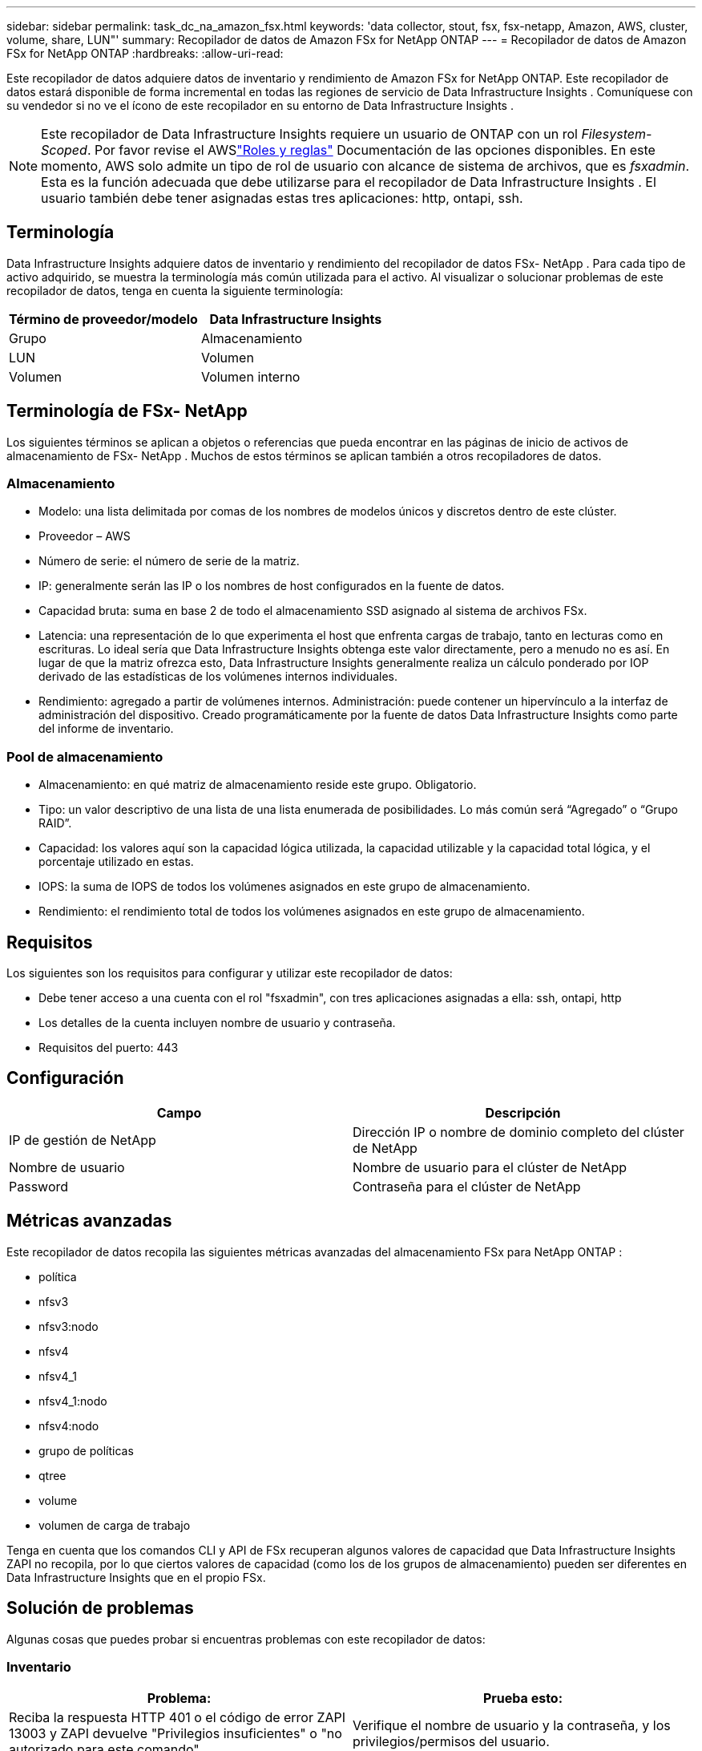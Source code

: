 ---
sidebar: sidebar 
permalink: task_dc_na_amazon_fsx.html 
keywords: 'data collector, stout, fsx, fsx-netapp, Amazon, AWS, cluster, volume, share, LUN"' 
summary: Recopilador de datos de Amazon FSx for NetApp ONTAP 
---
= Recopilador de datos de Amazon FSx for NetApp ONTAP
:hardbreaks:
:allow-uri-read: 


[role="lead"]
Este recopilador de datos adquiere datos de inventario y rendimiento de Amazon FSx for NetApp ONTAP.  Este recopilador de datos estará disponible de forma incremental en todas las regiones de servicio de Data Infrastructure Insights .  Comuníquese con su vendedor si no ve el ícono de este recopilador en su entorno de Data Infrastructure Insights .


NOTE: Este recopilador de Data Infrastructure Insights requiere un usuario de ONTAP con un rol _Filesystem-Scoped_.  Por favor revise el AWSlink:https://docs.aws.amazon.com/fsx/latest/ONTAPGuide/roles-and-users.html["Roles y reglas"] Documentación de las opciones disponibles.  En este momento, AWS solo admite un tipo de rol de usuario con alcance de sistema de archivos, que es _fsxadmin_.  Esta es la función adecuada que debe utilizarse para el recopilador de Data Infrastructure Insights .  El usuario también debe tener asignadas estas tres aplicaciones: http, ontapi, ssh.



== Terminología

Data Infrastructure Insights adquiere datos de inventario y rendimiento del recopilador de datos FSx- NetApp .  Para cada tipo de activo adquirido, se muestra la terminología más común utilizada para el activo.  Al visualizar o solucionar problemas de este recopilador de datos, tenga en cuenta la siguiente terminología:

[cols="2*"]
|===
| Término de proveedor/modelo | Data Infrastructure Insights 


| Grupo | Almacenamiento 


| LUN | Volumen 


| Volumen | Volumen interno 
|===


== Terminología de FSx- NetApp

Los siguientes términos se aplican a objetos o referencias que pueda encontrar en las páginas de inicio de activos de almacenamiento de FSx- NetApp .  Muchos de estos términos se aplican también a otros recopiladores de datos.



=== Almacenamiento

* Modelo: una lista delimitada por comas de los nombres de modelos únicos y discretos dentro de este clúster.
* Proveedor – AWS
* Número de serie: el número de serie de la matriz.
* IP: generalmente serán las IP o los nombres de host configurados en la fuente de datos.
* Capacidad bruta: suma en base 2 de todo el almacenamiento SSD asignado al sistema de archivos FSx.
* Latencia: una representación de lo que experimenta el host que enfrenta cargas de trabajo, tanto en lecturas como en escrituras.  Lo ideal sería que Data Infrastructure Insights obtenga este valor directamente, pero a menudo no es así.  En lugar de que la matriz ofrezca esto, Data Infrastructure Insights generalmente realiza un cálculo ponderado por IOP derivado de las estadísticas de los volúmenes internos individuales.
* Rendimiento: agregado a partir de volúmenes internos.  Administración: puede contener un hipervínculo a la interfaz de administración del dispositivo.  Creado programáticamente por la fuente de datos Data Infrastructure Insights como parte del informe de inventario.




=== Pool de almacenamiento

* Almacenamiento: en qué matriz de almacenamiento reside este grupo.  Obligatorio.
* Tipo: un valor descriptivo de una lista de una lista enumerada de posibilidades.  Lo más común será “Agregado” o “Grupo RAID”.
* Capacidad: los valores aquí son la capacidad lógica utilizada, la capacidad utilizable y la capacidad total lógica, y el porcentaje utilizado en estas.
* IOPS: la suma de IOPS de todos los volúmenes asignados en este grupo de almacenamiento.
* Rendimiento: el rendimiento total de todos los volúmenes asignados en este grupo de almacenamiento.




== Requisitos

Los siguientes son los requisitos para configurar y utilizar este recopilador de datos:

* Debe tener acceso a una cuenta con el rol "fsxadmin", con tres aplicaciones asignadas a ella: ssh, ontapi, http
* Los detalles de la cuenta incluyen nombre de usuario y contraseña.
* Requisitos del puerto: 443




== Configuración

[cols="2*"]
|===
| Campo | Descripción 


| IP de gestión de NetApp | Dirección IP o nombre de dominio completo del clúster de NetApp 


| Nombre de usuario | Nombre de usuario para el clúster de NetApp 


| Password | Contraseña para el clúster de NetApp 
|===


== Métricas avanzadas

Este recopilador de datos recopila las siguientes métricas avanzadas del almacenamiento FSx para NetApp ONTAP :

* política
* nfsv3
* nfsv3:nodo
* nfsv4
* nfsv4_1
* nfsv4_1:nodo
* nfsv4:nodo
* grupo de políticas
* qtree
* volume
* volumen de carga de trabajo


Tenga en cuenta que los comandos CLI y API de FSx recuperan algunos valores de capacidad que Data Infrastructure Insights ZAPI no recopila, por lo que ciertos valores de capacidad (como los de los grupos de almacenamiento) pueden ser diferentes en Data Infrastructure Insights que en el propio FSx.



== Solución de problemas

Algunas cosas que puedes probar si encuentras problemas con este recopilador de datos:



=== Inventario

[cols="2*"]
|===
| Problema: | Prueba esto: 


| Reciba la respuesta HTTP 401 o el código de error ZAPI 13003 y ZAPI devuelve "Privilegios insuficientes" o "no autorizado para este comando". | Verifique el nombre de usuario y la contraseña, y los privilegios/permisos del usuario. 


| ZAPI devuelve "la función del clúster no es cluster_mgmt LIF" | AU necesita hablar con la IP de gestión del clúster.  Verifique la IP y cámbiela a una IP diferente si es necesario 


| El comando ZAPI falla después de reintentarlo | AU tiene un problema de comunicación con el cluster.  Verifique la red, el número de puerto y la dirección IP.  El usuario también debe intentar ejecutar un comando desde la línea de comandos desde la máquina AU. 


| AU no pudo conectarse a ZAPI a través de HTTP | Compruebe si el puerto ZAPI acepta texto sin formato.  Si AU intenta enviar texto sin formato a un socket SSL, la comunicación falla. 


| La comunicación falla con SSLException | AU está intentando enviar SSL a un puerto de texto simple en un archivador.  Compruebe si el puerto ZAPI acepta SSL o utilice un puerto diferente. 


| Errores de conexión adicionales: La respuesta de ZAPI tiene el código de error 13001, “la base de datos no está abierta”. El código de error de ZAPI es 60 y la respuesta contiene “La API no finalizó a tiempo”. La respuesta de ZAPI contiene “initialize_session() devolvió un entorno NULL”. El código de error de ZAPI es 14007 y la respuesta contiene “El nodo no está en buen estado”. | Verifique la red, el número de puerto y la dirección IP.  El usuario también debe intentar ejecutar un comando desde la línea de comandos desde la máquina AU. 
|===
Información adicional se puede encontrar en ellink:concept_requesting_support.html["Soporte"] página o en ellink:reference_data_collector_support_matrix.html["Matriz de soporte del recopilador de datos"] .
